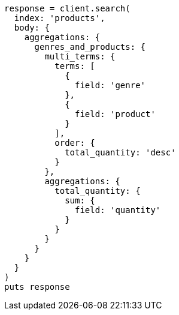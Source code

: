 [source, ruby]
----
response = client.search(
  index: 'products',
  body: {
    aggregations: {
      genres_and_products: {
        multi_terms: {
          terms: [
            {
              field: 'genre'
            },
            {
              field: 'product'
            }
          ],
          order: {
            total_quantity: 'desc'
          }
        },
        aggregations: {
          total_quantity: {
            sum: {
              field: 'quantity'
            }
          }
        }
      }
    }
  }
)
puts response
----
